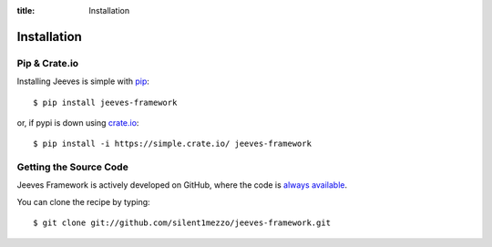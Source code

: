 .. _install:

:title: Installation

Installation
============

Pip & Crate.io
--------------

Installing Jeeves is simple with `pip <http://www.pip-installer.org/>`_::

    $ pip install jeeves-framework

or, if pypi is down using `crate.io <http://www.crate.io>`_::

    $ pip install -i https://simple.crate.io/ jeeves-framework


Getting the Source Code
-----------------------

Jeeves Framework is actively developed on GitHub, where the code is `always available <https://github.com/silent1mezzo/jeeves-framework>`_.

You can clone the recipe by typing: ::

    $ git clone git://github.com/silent1mezzo/jeeves-framework.git
